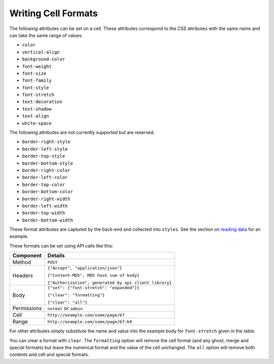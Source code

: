 ====================
Writing Cell Formats
====================

The following attributes can be set on a cell. These attributes correspond to the CSS attributes with the same name and can take the same range of values.

* ``color``
* ``vertical-align``
* ``background-color``
* ``font-weight``
* ``font-size``
* ``font-family``
* ``font-style``
* ``font-stretch``
* ``text-decoration``
* ``text-shadow``
* ``text-align``
* ``white-space``

The following attributes are not currently supported but are reserved.

* ``border-right-style``
* ``border-left-style``
* ``border-top-style``
* ``border-bottom-style``
* ``border-right-color``
* ``border-left-color``
* ``border-top-color``
* ``border-bottom-color``
* ``border-right-width``
* ``border-left-width``
* ``border-top-width``
* ``border-bottom-width``

These format attributes are captured by the back-end and collected into ``styles``. See the section on `reading data`_ for an example.

These formats can be set using API calls like this:

.. tabularcolumns:: |l|L|

=========== ============================================
Component   Details
=========== ============================================
Method      ``POST``

Headers     ``{"Accept", "application/json"}``

            ``{"Content-MD5", MD5 hash sum of body}``

            ``{"Authorization", generated by api client library}``

Body        ``{"set": {"font-stretch": "expanded"}}``

            ``{"clear": "formatting"}``

            ``{"clear": "all"}``

Permissions ``normal`` or ``admin``

Cell        ``http://example.com/some/page/b7``

Range       ``http://example.com/some/page/b7:b9``
=========== ============================================

For other attributes simply substitute the name and value into the example body for ``font-stretch`` given in the table.

You can clear a format with ``clear``. The ``formatting`` option will remove the cell format (and any ghost, merge and special formats) but leave the numerical format and the value of the cell unchanged. The ``all`` option will remove both contents and cell and special formats.

.. _reading data: ./reading-data.html
